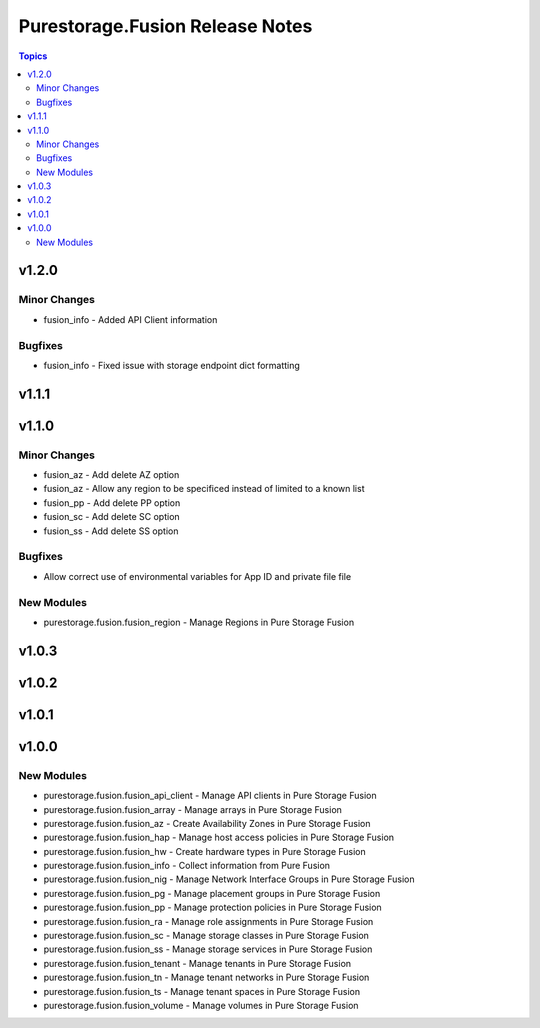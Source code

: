 ================================
Purestorage.Fusion Release Notes
================================

.. contents:: Topics


v1.2.0
======

Minor Changes
-------------

- fusion_info - Added API Client information

Bugfixes
--------

- fusion_info - Fixed issue with storage endpoint dict formatting

v1.1.1
======

v1.1.0
======

Minor Changes
-------------

- fusion_az - Add delete AZ option
- fusion_az - Allow any region to be specificed instead of limited to a known list
- fusion_pp - Add delete PP option
- fusion_sc - Add delete SC option
- fusion_ss - Add delete SS option

Bugfixes
--------

- Allow correct use of environmental variables for App ID and private file file

New Modules
-----------

- purestorage.fusion.fusion_region - Manage Regions in Pure Storage Fusion

v1.0.3
======

v1.0.2
======

v1.0.1
======

v1.0.0
======

New Modules
-----------

- purestorage.fusion.fusion_api_client - Manage API clients in Pure Storage Fusion
- purestorage.fusion.fusion_array - Manage arrays in Pure Storage Fusion
- purestorage.fusion.fusion_az - Create Availability Zones in Pure Storage Fusion
- purestorage.fusion.fusion_hap - Manage host access policies in Pure Storage Fusion
- purestorage.fusion.fusion_hw - Create hardware types in Pure Storage Fusion
- purestorage.fusion.fusion_info - Collect information from Pure Fusion
- purestorage.fusion.fusion_nig - Manage Network Interface Groups in Pure Storage Fusion
- purestorage.fusion.fusion_pg - Manage placement groups in Pure Storage Fusion
- purestorage.fusion.fusion_pp - Manage protection policies in Pure Storage Fusion
- purestorage.fusion.fusion_ra - Manage role assignments in Pure Storage Fusion
- purestorage.fusion.fusion_sc - Manage storage classes in Pure Storage Fusion
- purestorage.fusion.fusion_ss - Manage storage services in Pure Storage Fusion
- purestorage.fusion.fusion_tenant - Manage tenants in Pure Storage Fusion
- purestorage.fusion.fusion_tn - Manage tenant networks in Pure Storage Fusion
- purestorage.fusion.fusion_ts - Manage tenant spaces in Pure Storage Fusion
- purestorage.fusion.fusion_volume - Manage volumes in Pure Storage Fusion
